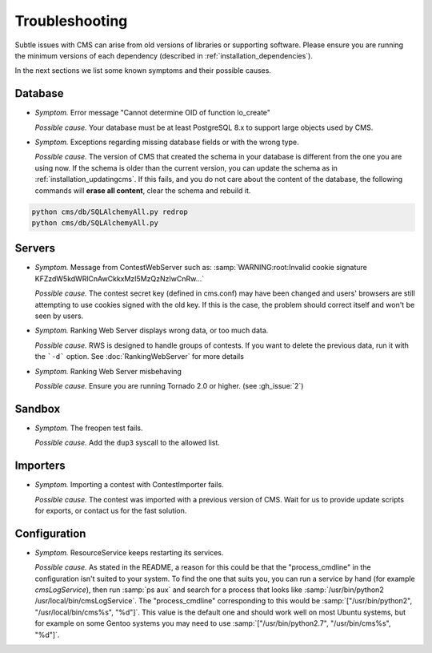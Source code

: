 Troubleshooting
***************

Subtle issues with CMS can arise from old versions of libraries or supporting software. Please ensure you are running the minimum versions of each dependency (described in :ref:`installation_dependencies`).

In the next sections we list some known symptoms and their possible causes.

Database
========

- *Symptom.* Error message "Cannot determine OID of function lo_create"

  *Possible cause.* Your database must be at least PostgreSQL 8.x to support large objects used by CMS.

- *Symptom.* Exceptions regarding missing database fields or with the wrong type.

  *Possible cause.* The version of CMS that created the schema in your database is different from the one you are using now. If the schema is older than the current version, you can update the schema as in :ref:`installation_updatingcms`. If this fails, and you do not care about the content of the database, the following commands will **erase all content**, clear the schema and rebuild it.

.. sourcecode:: bash

    python cms/db/SQLAlchemyAll.py redrop
    python cms/db/SQLAlchemyAll.py


Servers
=======

- *Symptom.* Message from ContestWebServer such as: :samp:`WARNING:root:Invalid cookie signature KFZzdW5kdWRlCnAwCkkxMzI5MzQzNzIwCnRw...`

  *Possible cause.* The contest secret key (defined in cms.conf) may have been changed and users' browsers are still attempting to use cookies signed with the old key. If this is the case, the problem should correct itself and won't be seen by users.

- *Symptom.* Ranking Web Server displays wrong data, or too much data.

  *Possible cause.* RWS is designed to handle groups of contests. If you want to delete the previous data, run it with the ```-d``` option. See :doc:`RankingWebServer` for more details

- *Symptom.* Ranking Web Server misbehaving

  *Possible cause.* Ensure you are running Tornado 2.0 or higher. (see :gh_issue:`2`)


Sandbox
=======

- *Symptom.* The freopen test fails.

  *Possible cause.* Add the ``dup3`` syscall to the allowed list.


Importers
=========

- *Symptom.* Importing a contest with ContestImporter fails.

  *Possible cause.* The contest was imported with a previous version of CMS. Wait for us to provide update scripts for exports, or contact us for the fast solution.


Configuration
=============

- *Symptom.* ResourceService keeps restarting its services.

  *Possible cause.* As stated in the README, a reason for this could be that the "process_cmdline" in the configuration isn't suited to your system. To find the one that suits you, you can run a service by hand (for example *cmsLogService*), then run :samp:`ps aux` and search for a process that looks like :samp:`/usr/bin/python2 /usr/local/bin/cmsLogService`. The "process_cmdline" corresponding to this would be :samp:`["/usr/bin/python2", "/usr/local/bin/cms%s", "%d"]`. This value is the default one and should work well on most Ubuntu systems, but for example on some Gentoo systems you may need to use :samp:`["/usr/bin/python2.7", "/usr/bin/cms%s", "%d"]`.
